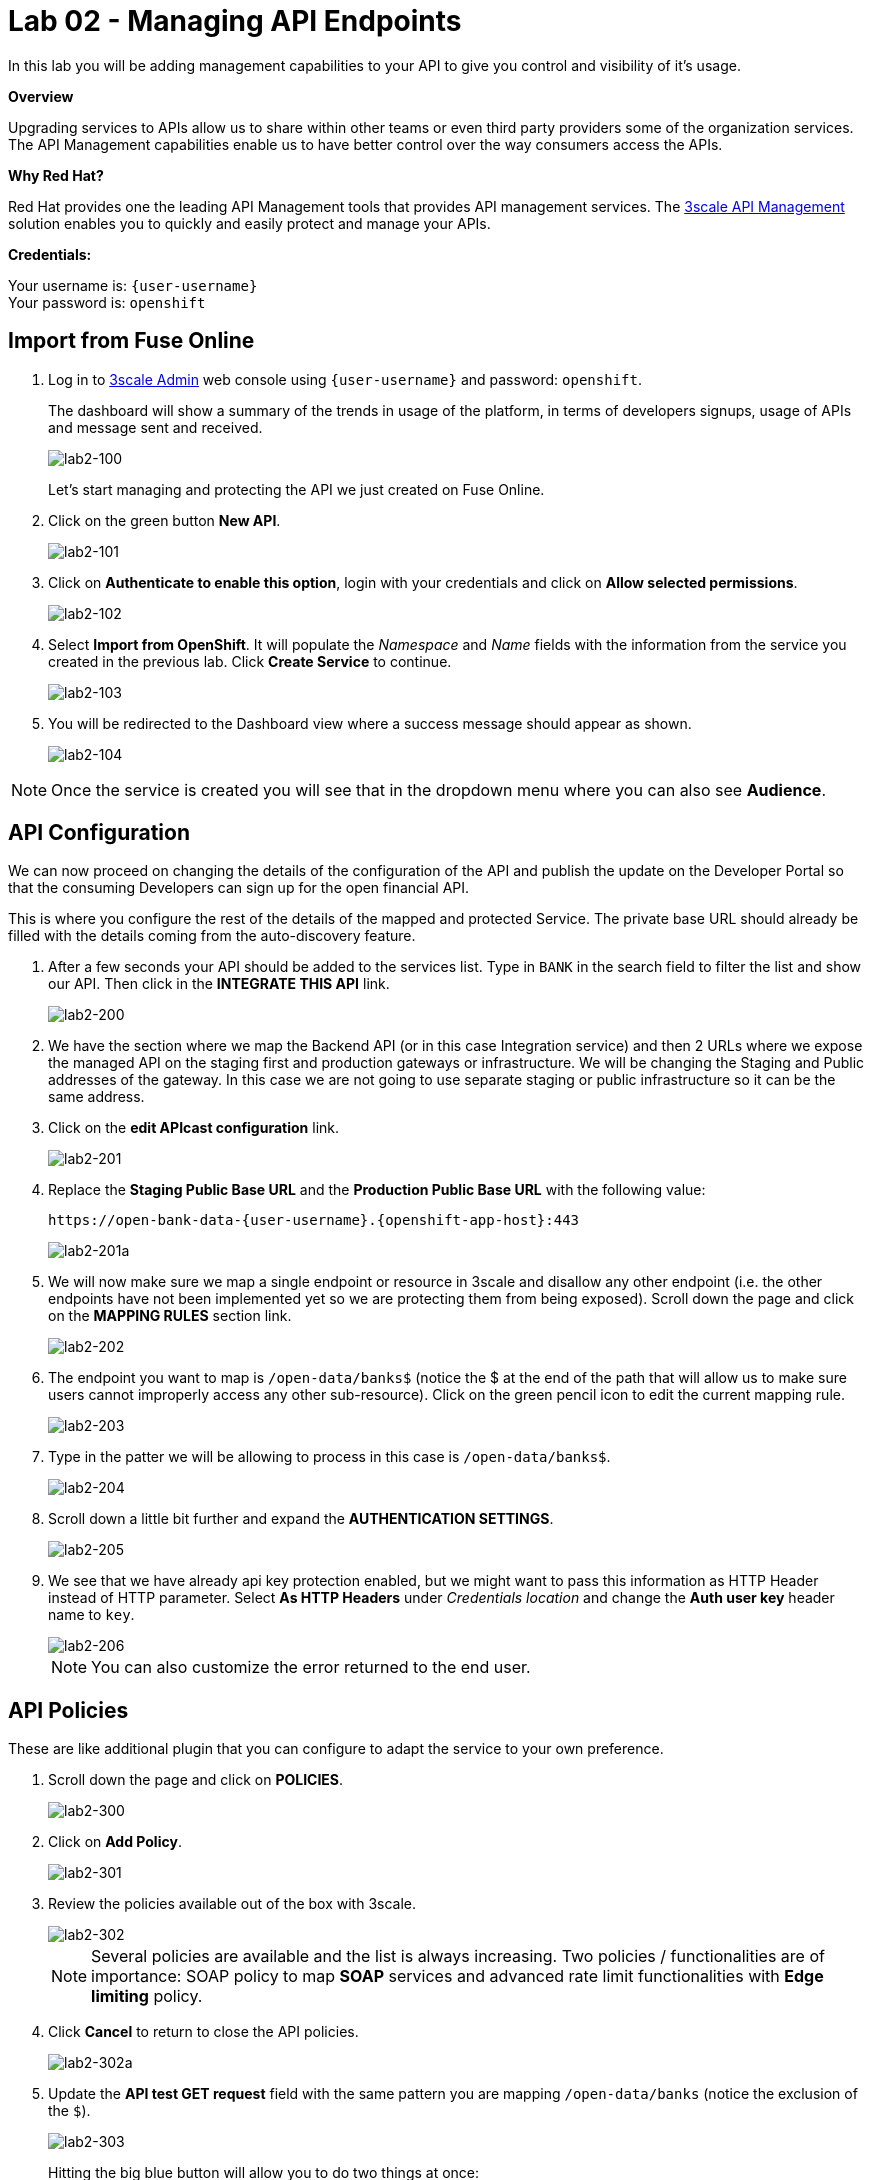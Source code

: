 :3scale-admin-url: https://{user-username}-admin.{openshift-app-host}/p/login
:3scale-url: https://www.3scale.net/
:user-password: openshift

= Lab 02 - Managing API Endpoints

In this lab you will be adding management capabilities to your API to give you control and visibility of it's usage.

*Overview*

Upgrading services to APIs allow us to share within other teams or even third party providers some of the organization services. The API Management capabilities enable us to have better control over the way consumers access the APIs.

*Why Red Hat?*

Red Hat provides one the leading API Management tools that provides API management services. The link:{3scale-url}[3scale API Management] solution enables you to quickly and easily protect and manage your APIs.

*Credentials:*

Your username is: `{user-username}` +
Your password is: `{user-password}`

[time=5]
[id='import-api']
== Import from Fuse Online

. Log in to link:{3scale-admin-url}[3scale Admin, window="_blank"] web console using `{user-username}` and password: `{user-password}`.
+
The dashboard will show a summary of the trends in usage of the platform, in terms of developers signups, usage of APIs and message sent and received.
+
image::images/lab2-100.png[lab2-100, role="integr8ly-img-responsive"]
+
Let’s start managing and protecting the API we just created on Fuse Online.
. Click on the green button **New API**.
+
image::images/lab2-101.png[lab2-101, role="integr8ly-img-responsive"]
. Click on **Authenticate to enable this option**, login with your credentials and click on **Allow selected permissions**.
+
image::images/lab2-102.png[lab2-102, role="integr8ly-img-responsive"]
. Select **Import from OpenShift**. It will populate the __Namespace__ and __Name__ fields with the information from the service you created in the previous lab. Click **Create Service** to continue.
+
image::images/lab2-103.png[lab2-103, role="integr8ly-img-responsive"]
. You will be redirected to the Dashboard view where a success message should appear as shown.
+
image::images/lab2-104.png[lab2-104, role="integr8ly-img-responsive"]

NOTE: Once the service is created you will see that in the dropdown menu where you can also see **Audience**.

[time=5]
[id='configure-api']
== API Configuration

We can now proceed on changing the details of the configuration of the API and publish the update on the Developer Portal so that the consuming Developers can sign up for the open financial API.

This is where you configure the rest of the details of the mapped and protected Service. The private base URL should already be filled with the details coming from the auto-discovery feature.

. After a few seconds your API should be added to the services list. Type in `BANK` in the search field to filter the list and show our API. Then click in the **INTEGRATE THIS API** link.
+
image::images/lab2-200.png[lab2-200, role="integr8ly-img-responsive"]
. We have the section where we map the Backend API (or in this case Integration service) and then 2 URLs where we expose the managed API on the staging first and production gateways or infrastructure. We will be changing the Staging and Public addresses of the gateway. In this case we are not going to use separate staging or public infrastructure so it can be the same address. 
. Click on the **edit APIcast configuration** link.
+
image::images/lab2-201.png[lab2-201, role="integr8ly-img-responsive"]
. Replace the **Staging Public Base URL** and the **Production Public Base URL** with the following value:
+
  https://open-bank-data-{user-username}.{openshift-app-host}:443
+
image::images/lab2-201a.png[lab2-201a, role="integr8ly-img-responsive"]
. We will now make sure we map a single endpoint or resource in 3scale and disallow any other endpoint (i.e. the other endpoints have not been implemented yet so we are protecting them from being exposed). Scroll down the page and click on the **MAPPING RULES** section link.
+
image::images/lab2-202.png[lab2-202, role="integr8ly-img-responsive"]
. The endpoint you want to map is `/open-data/banks$` (notice the $ at the end of the path that will allow us to make sure users cannot improperly access any other sub-resource). Click on the green pencil icon to edit the current mapping rule. 
+
image::images/lab2-203.png[lab2-203, role="integr8ly-img-responsive"]
. Type in the patter we will be allowing to process in this case is `/open-data/banks$`.
+
image::images/lab2-204.png[lab2-204, role="integr8ly-img-responsive"]
. Scroll down a little bit further and expand the **AUTHENTICATION SETTINGS**. 
+
image::images/lab2-205.png[lab2-205, role="integr8ly-img-responsive"]
. We see that we have already api key protection enabled, but we might want to pass this information as HTTP Header instead of HTTP parameter. Select **As HTTP Headers** under __Credentials location__ and change the **Auth user key** header name to `key`.
+
image::images/lab2-206.png[lab2-206, role="integr8ly-img-responsive"]
+
NOTE: You can also customize the error returned to the end user. 

[time=5]
[id='api-policies']
== API Policies

These are like additional plugin that you can configure to adapt the service to your own
preference.

. Scroll down the page and click on **POLICIES**.
+
image::images/lab2-300.png[lab2-300, role="integr8ly-img-responsive"]
. Click on **Add Policy**.
+
image::images/lab2-301.png[lab2-301, role="integr8ly-img-responsive"]
. Review the policies available out of the box with 3scale.
+
image::images/lab2-302.png[lab2-302, role="integr8ly-img-responsive"]
+
NOTE: Several policies are available and the list is always increasing. Two policies / functionalities are of importance: SOAP policy to map *SOAP* services and advanced rate limit functionalities with *Edge limiting* policy. 
. Click **Cancel** to return to close the API policies.
+
image::images/lab2-302a.png[lab2-302a, role="integr8ly-img-responsive"]
. Update the **API test GET request** field with the same pattern you are mapping `/open-data/banks` (notice the exclusion of the `$`).
+
image::images/lab2-303.png[lab2-303, role="integr8ly-img-responsive"]
+
Hitting the big blue button will allow you to do two things at once:
+
 - Update the service configuration on the platform
 - Test the configuration just uploaded to the gateway.
+
NOTE: The second one will fail since we are not providing any valid key, so we will get unauthorized request but the gateway will receive the updated configuration in any case. We will now fix the test request error as advised by the warning message.

[time=5]
[id='api-app-plans']
== Application Plans

Let’s switch to explaining the role of API contracts of Application Plans.

Within the red error message a link is generated **Start with creating an application plan**. Since we are creating a Service we will need to offer a way for Developers to subscribe to it and use it. Application plan are the way to do that (also known as API Contracts).

. Click on the **Start with creating an application plan** link.
+
image::images/lab2-400.png[lab2-400, role="integr8ly-img-responsive"]
. Click on **Create Application Plan**
+
image::images/lab2-401.png[lab2-401, role="integr8ly-img-responsive"]
. Fill out the **Name** and **System Name** fields on the __Create Application Plan__ form and then click the **Create Application Plan** button to submit the form.
+
image::images/lab2-402.png[lab2-402, role="integr8ly-img-responsive"]
+
NOTE: You can safely ignore for now the monetization options.

We see that we have 1 API contract (or Application Plan), but no application associated to it.
The application plans are in hidden state by default, so let’s publish this one so that it is usable
and visible on the Developer portal. Let’s open the application plan.
Main elements:
- Monetization settings (trial, setup, cost per month)
- Endpoint mapped (in this case generic Hits) and relative monetization and rate limiting
settings
Don’t modify anything beside filling Name and System name.

We can now switch to the Audience tab to create an Application to test the Configuration, by
clicking on Listing.
From here we can see how we can, as Provider, approve or deny Developers’ Accounts
registrations. Let’s click on the default Developer Account
We can see that the Developer has the default application associated, but it’s subscribed to the

default Service. We can also see the Developer user details.
Let’s click on Applications in the top level navigation and Create application
Here we can now subscribe the application to the Application plan we created on our new
Service from the drop down field available. Let’s fill in the rest of the fields with some basic
details and click the big blue button: Create Application.
We now have an assigned key so we can go back to the Configuration window of the API service
and make a successful test call. API -> Integration -> edit Apicast configuration
26
We now have a pre-populated key in the example curl statement, let’s try again testing the
deployed configuration.
As we can see we turned the testing into a success.
Let’s switch to the developers’ point of view by accessing the Developer portal. You can access
it by selecting in to the top menu in Audience -> Developer portal -> Visit Developer Portal
The sidebar allows us to edit pages of the Developer Portal live, but we are not interested in it
now so we can close it.
Let’s sign in with the default user credentials provided in the sidebar. This is the default
developer user, created for the default developer account [john / 123456]
27
We are now logged in the developer’s dashboard. Let’s see the Applications I have created
I can now use the credential that I have associated with the application and test the protected
service. Let’s move to the online API testing tool, https://apitester.com/
28
Use the URL for your API gateway, the following format should be configured in your service
already: https://userX.amp.apps.openbanking-fe8e.openshiftworkshop.com , remember the the
key Header and the associated value.
As we can see we succeed with 200 OK!
Let’s now just test with a wrong key or path then to confirm the role of API Management.
29
As expected we receive a Forbidden error.
Checkpoint
Break
Practical Part 2
RH SSO and 3SCALE OIDC
Let’s now improve the security of the managed integration service with OIDC. API key is not
really considered a safe method anymore and is vulnerable to many attacks.
After introducing content around OAuth and OIDC, let’s see the main elements of RH SSO
itself.
SINCE AS INTEGR8LY USERS YOU DON’T HAVE ACCESS TO THE RELATED RH SSO REALM,
YOU ARE GOING TO SEE HOW TO CONFIGURE A RH SSO CLIENT THAT WILL THEN BE USED
BY EVERYBODY IN THEIR 3SCALE OIDC CONFIGURATION.
DEMO ONLY
Let’s start with RH SSO main dashboard
 http://sso.apps.openbanking-fe8e.openshiftworksho p.com/auth/
30
The realms are like separate instances of the platform, dedicated to separating users and
applications. As we can see we can customize several aspects of the realm like the theme of the
login page or the the tokens’ default parameters. Endpoints -> OpenID Endpoint Configuration
This is where we can find the public endpoints of the Realm exposed by RH SSO (we are going
to be using this later).
Let’s now take a look at the Clients section.
31
Here we can configure the web or mobile applications that will authenticate using RH SSO as an
IDP (corresponding to applications in 3scale). As we can see there are some default clients
dedicated to authentication in the integr8ly environment.
Users -> View all users
Here we can see all the end users that are stored inside RH SSO, making it act as an IDM as
well. These are the end users of the applications created in the Clients section and they will be
able to authenticate through them. Let’s open one of these users’ details.
32
We can see here the type of information stored along with basic user details. The user profile
can be customized with additional attributes as well.
We will take advantage of one of the features available in OIDC and not in OAUTH which is
dynamic client registration.
Normally to make sure an API web application authenticates with RH SSO, we would need to
manually create the application on both platforms. With this feature, we let 3scale sync the
applications to RH SSO, as well as obviously authenticating our API calls. Let’s create a special
type of such Client in RH SSO under Threescale realm. Clients -> Create
Let’s call it sync-app and configure the other details required to let it communicate with 3scale.
33
We are going to give it only the rights to create applications on behalf of 3scale (service
accounts enabled only).
Save -> Service account roles
Add manage-clients to the assigned roles in this window, by picking realm-management in the
Client roles menu, this special role allows it to create application on behalf of API management.
Then click add selected
34
And now we are ready to use the client credentials inside 3scale OIDC configuration section.
To authenticate as we were an end user, we will need to create one test user, so let’s go to the
Users section and add a user
We will fill in all the user details and switch to user email verified
Now we will set the password, by going to credentials and setting it to password and reset
35
password.
We have now all the elements to proceed with the corresponding configuration on API
management to authenticate calls using our RH SSO.
LAB BEGINS
Let’s now switch back to 3scale to configure the API management side of OIDC authentication.
We can see that we have a fully configured API with API key as the Authentication method. We
are going to change it to the more secure OpenID Connect, to ensure our financial data are
protected from attacks performed when a key is compromised. Edit integration settings
36
We are going to change it to OpenID Connect. Update service
Clearly the platform is warning us that we have customers using this API and it might break
their application, changing the authentication method. In a real world case, we would inform the
developer in advance by using the messaging and notification functionality available within the
platform.
37
We have now changed the authentication method, we are just left with configuring the correct
IdP inside 3scale to make sure it is authenticating the requests with RH SSO. edit apicast
configuration
As we see we have a dedicated field for this purpose now: OpenID Connect Issuer
Let’s build a url of this format to use it:
38
http://client-id:client-secret@<idp-public-endpoint>
where client-id: sync-app
client secret: 5f8f3908-dc47-4b24-a9aa-44f6860e1144
idp-public-endpoint:
sso.apps.openbanking-fe8e.openshiftworkshop.com/auth/realms/threescale
Lastly, change the Credentials location to As HTTP Headers
And update the staging environment and promote the configuration to production by clicking
the blue button Promote to production.
Let’s now switch user perspective and get in the shoes of the developer and open their
Applications section.
39
We can see the secret of their application is absent as is the redirect URL. We are going to
generate the first and add as redirect url the following https://openidconnect.net/callback (we
are going to explain why in a moment).
Let’s make sure that the application is now aligned in terms of credentials both in 3scale and
RH SSO.
40
41
All looks good! Let’s now try to authenticate the end user, using OpenID Connect.
We are going to need a special web client, a little bit more intelligent than just the API tester:
https://openidconnect.net/
Let’s configure it with the correct parameters from the previous steps. Configuration
Let’s change the server template to custom and input in the discovery URL the one we opened
before in our RH SSO realm
 http://sso.apps.openbanking-fe8e.openshiftworksho p.com/ auth/realms/threescale/.wellknown/openid-configuration
And click on USE DISCOVERY DOCUMENT
We are going to use the client id and secret as from the application created in the 3scale
developer portal / 3scale admin portal or RH SSO since they are all the same.
And lastly as scope we are going to add openid and email. SAVE
42
Start the authentication flow by hitting start. You are going to be redirected to the RH SSO
login interface where you can use the default user details and password we saw before (john /
password). Once you login you will receive a temporary code to be exchanged for the final
credentials or access token.
43
Hit Exchange
44
You will receive the “access_token” which is an expiring credential that we will be using to
authenticate with 3scale to get access to the configured API using OpenID Connect. We can
see that another important piece of information is shown there regarding when this credential
will expire “expires_in”.
We can hit NEXT and id_token will also be shown, which contains more user related details.
45
We can decode the information on the website JWT.io and found our user details once again as
passed to the Backend service.
Let’s now go back to https://openidconnect.net/ website and copy the “access_token” value in
the step 2 (the long string).
46
It should look something like this:
eyJhbGciOiJSUzI1NiIsInR5cCIgOiAiSldUIiwia2lkIiA6ICJRa1RJX2VwS2IwNVpFSkp3ZTd1cnFQUWtjSERNRi1SMnhGcE1tZUJ2aC1VIn0.eyJqdGkiOiIyYzJmZjQ5ZS01MDY4LTQ0
MjQtYTRiNS05MWU3OTk3MTM0YTMiLCJleHAiOjE1NDczOTc1NTIsIm5iZiI6MCwiaWF0IjoxNTQ3Mzk2NjUyLCJpc3MiOiJodHRwczovL3NlY3VyZS1zc28tc3NvLmFwcHMub3Bl
bi1iYW5raW5nLm9wZW50cnkubWUvYXV0aC9yZWFsbXMvb3BlbnNoaWZ0IiwiYXVkIjoiNWJjOTRmNmEiLCJzdWIiOiIyMzZjZDRhMy01MGM2LTQ3YjQtYWUzZC05ODdiYjA1ZT
k4MzYiLCJ0eXAiOiJCZWFyZXIiLCJhenAiOiI1YmM5NGY2YSIsImF1dGhfdGltZSI6MTU0NzM5NTg3Niwic2Vzc2lvbl9zdGF0ZSI6ImZhMTQ5YjhiLWQ0ZTktNDliZS05NWIwLTk2
MTNmZjBhNTViZCIsImFjciI6IjAiLCJhbGxvd2VkLW9yaWdpbnMiOltdLCJyZWFsbV9hY2Nlc3MiOnsicm9sZXMiOlsidW1hX2F1dGhvcml6YXRpb24iXX0sInJlc291cmNlX2FjY2Vzcy
I6eyJhY2NvdW50Ijp7InJvbGVzIjpbIm1hbmFnZS1hY2NvdW50IiwibWFuYWdlLWFjY291bnQtbGlua3MiLCJ2aWV3LXByb2ZpbGUiXX19LCJwcmVmZXJyZWRfdXNlcm5hbWUiOiJ
ldmFsczk4QGV4YW1wbGUuY29tIiwiZW1haWwiOiJldmFsczk4QGV4YW1wbGUuY29tIn0.O7y6GDFq5CajAT0DkywEuQqEuD5H7_YMqrVC4AMPthZm_xZ_DAPBEqj3mmzp1o1JOo0_4pMxNgKpyyqCQiFY79GRS5lJE6aVrZK53rQkud5dIaZAE1-ryiD8CtP_MrQtsTS7bVKbaFyCXNyFfxy3cTER8GnGG90OlYPXpy5M954sIcp4CWXxA7ZwVEuQNRRs5w2G2TCjrFyQjCzslNFwDRtADjbMiY7kq1cwRB5qM9ipdEEIigDnH8dietiOZgY24sK10vtowjz_CHuWr5W3474dAZVF
C7utwStl_bNcoj1gENRcz5cP7fH7Nim8e4itWoSVPRVYcfDHyYb9zixQ
We are going to use this as a Header in our call towards the OpenID protected service.
Let’s go back to our api tester and add this as an Authorization header. The format is
Authorization Bearer <access_token_value_here>
Let’s hit Test
47
And success!
The work done by the API management behind the curtain is quite impressive:
● Check for the validity of the access token credentials (not expired, legit and associated
to the correct application)
● Check for rate limits on the application triggering the call
● Apply monetization rules to the call
● Apply any additional policy that might modify the call in real time
● Report the traffic back to the analytics component
Checkpoint
Improved security to the highest grade possible while using standards.
48
OpenShift (optional)
LAB BEGINS
As user you will login into openshift and it already looks evident that the end user has been
profiled as developer on OpenShift as he has access only to Objects and Projects he created.
If we click on the fuse project we will be able to access to the Fuse Online installation dedicated
to the user. We would also be able to see any integration project running alongside Fuse
installation.
If we switch to the Cluster console, this will give us some Operations details on the project
created or assigned to our user.
This type of console is also used by Operations administrators to check the health of OpenShift.
We can see the RBAC in action if we click on Home -> Status
49
The Project default is excluded from the scope of any evals users, since it can contain system
components and privileged objects.
We can just switch to the Fuse project to see if there anything wrong with it in the cluster.
We will now try as bad intentioned user to change some parameters around the installed
products.
50
51
As we can see we tried to kill one of the running components of our integration platform with
no success, because of the roles assigned to my user.
DEMO ONLY
Let’s see the magic introduced by OpenShift and login as administrator of the platform once
again.
We now have full access to all the platforms from all users. We will open as admin one of the
Fuse projects and open one of the components of Fuse Online.
52
We are going to test the auto healing capabilities of the platform by killing one if its running
components, in particular the one providing the UI service.
53
As you can see we just deleted a Pod and we will verify that UI is broken by accessing the
interface of Fuse Online
54
As we can see the component auto-healed thanks to OpenShift features and in a few seconds
we have a GUI running once again for the integration platform.
55
Q&A
Common issues
● openidconnect.net client might have an additional space in the redirect_uri field. That’s
a client bug, you can fix it by adding an additional redirect URIs in RH SSO with a space
preceding the URL: “ https://openidconnect.net/callback”
● The installation of RH SSO might have some certificate issues, so might need to use
instead a RH SSO deployed somewhere else or using the HTTP only route as suggested
in the tutorial
● The database is deployed on ElephantSQL on a free tier, which allows only so many
concurrent connections. You might receive a limit reached if too many users are trying
the Open Data Bank API at the same time
56